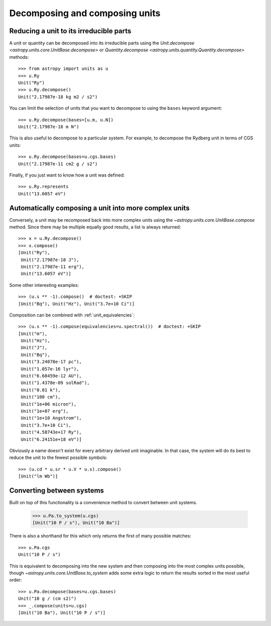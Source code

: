 Decomposing and composing units
===============================

.. _decomposing:

Reducing a unit to its irreducible parts
----------------------------------------

A unit or quantity can be decomposed into its irreducible parts using
the `Unit.decompose <astropy.units.core.UnitBase.decompose>` or
`Quantity.decompose <astropy.units.quantity.Quantity.decompose>`
methods::

  >>> from astropy import units as u
  >>> u.Ry
  Unit("Ry")
  >>> u.Ry.decompose()
  Unit("2.17987e-18 kg m2 / s2")

You can limit the selection of units that you want to decompose to
using the ``bases`` keyword argument::

  >>> u.Ry.decompose(bases=[u.m, u.N])
  Unit("2.17987e-18 m N")

This is also useful to decompose to a particular system.  For example,
to decompose the Rydberg unit in terms of CGS units::

  >>> u.Ry.decompose(bases=u.cgs.bases)
  Unit("2.17987e-11 cm2 g / s2")

Finally, if you just want to know how a unit was defined::

  >>> u.Ry.represents
  Unit("13.6057 eV")

Automatically composing a unit into more complex units
------------------------------------------------------

Conversely, a unit may be recomposed back into more complex units
using the `~astropy.units.core.UnitBase.compose` method.  Since there
may be multiple equally good results, a list is always returned::

  >>> x = u.Ry.decompose()
  >>> x.compose()
  [Unit("Ry"),
   Unit("2.17987e-18 J"),
   Unit("2.17987e-11 erg"),
   Unit("13.6057 eV")]

Some other interesting examples::

   >>> (u.s ** -1).compose()  # doctest: +SKIP
   [Unit("Bq"), Unit("Hz"), Unit("3.7e+10 Ci")]

Composition can be combined with :ref:`unit_equivalencies`::

   >>> (u.s ** -1).compose(equivalencies=u.spectral())  # doctest: +SKIP
   [Unit("m"),
    Unit("Hz"),
    Unit("J"),
    Unit("Bq"),
    Unit("3.24078e-17 pc"),
    Unit("1.057e-16 lyr"),
    Unit("6.68459e-12 AU"),
    Unit("1.4378e-09 solRad"),
    Unit("0.01 k"),
    Unit("100 cm"),
    Unit("1e+06 micron"),
    Unit("1e+07 erg"),
    Unit("1e+10 Angstrom"),
    Unit("3.7e+10 Ci"),
    Unit("4.58743e+17 Ry"),
    Unit("6.24151e+18 eV")]

Obviously a name doesn't exist for every arbitrary derived unit
imaginable.  In that case, the system will do its best to reduce the
unit to the fewest possible symbols::

   >>> (u.cd * u.sr * u.V * u.s).compose()
   [Unit("lm Wb")]

Converting between systems
--------------------------

Built on top of this functionality is a convenience method to convert
between unit systems.

   >>> u.Pa.to_system(u.cgs)
   [Unit("10 P / s"), Unit("10 Ba")]

There is also a shorthand for this which only returns the first of
many possible matches::

   >>> u.Pa.cgs
   Unit("10 P / s")

This is equivalent to decomposing into the new system and then
composing into the most complex units possible, though
`~astropy.units.core.UnitBase.to_system` adds some extra logic to
return the results sorted in the most useful order::

   >>> u.Pa.decompose(bases=u.cgs.bases)
   Unit("10 g / (cm s2)")
   >>> _.compose(units=u.cgs)
   [Unit("10 Ba"), Unit("10 P / s")]
